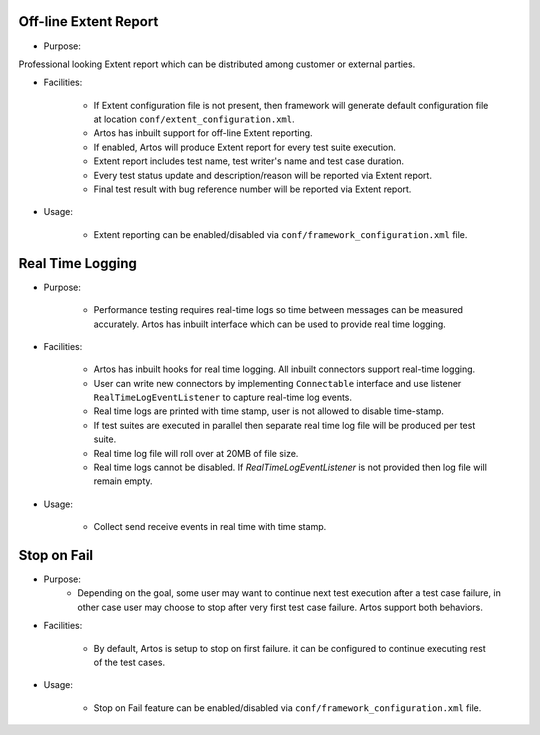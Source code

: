 Off-line Extent Report
**********************

* Purpose:

Professional looking Extent report which can be distributed among customer or external parties.

* Facilities:

    * If Extent configuration file is not present, then framework will generate default configuration file at location ``conf/extent_configuration.xml``.
    * Artos has inbuilt support for off-line Extent reporting.
    * If enabled, Artos will produce Extent report for every test suite execution.
    * Extent report includes test name, test writer's name and test case duration.
    * Every test status update and description/reason will be reported via Extent report.
    * Final test result with bug reference number will be reported via Extent report.

* Usage:

    * Extent reporting can be enabled/disabled via ``conf/framework_configuration.xml`` file.

Real Time Logging
*****************

* Purpose:

	* Performance testing requires real-time logs so time between messages can be measured accurately. Artos has inbuilt interface which can be used to provide real time logging.

* Facilities:

	* Artos has inbuilt hooks for real time logging. All inbuilt connectors support real-time logging.
	* User can write new connectors by implementing ``Connectable`` interface and use listener ``RealTimeLogEventListener`` to capture real-time log events.
	* Real time logs are printed with time stamp, user is not allowed to disable time-stamp.
	* If test suites are executed in parallel then separate real time log file will be produced per test suite.
	* Real time log file will roll over at 20MB of file size.
	* Real time logs cannot be disabled. If `RealTimeLogEventListener` is not provided then log file will remain empty.

* Usage:

	* Collect send receive events in real time with time stamp.

Stop on Fail
************

* Purpose:
	* Depending on the goal, some user may want to continue next test execution after a test case failure, in other case user may choose to stop after very first test case failure. Artos support both behaviors.

* Facilities:

	* By default, Artos is setup to stop on first failure. it can be configured to continue executing rest of the test cases.

* Usage:

	* Stop on Fail feature can be enabled/disabled via ``conf/framework_configuration.xml`` file.